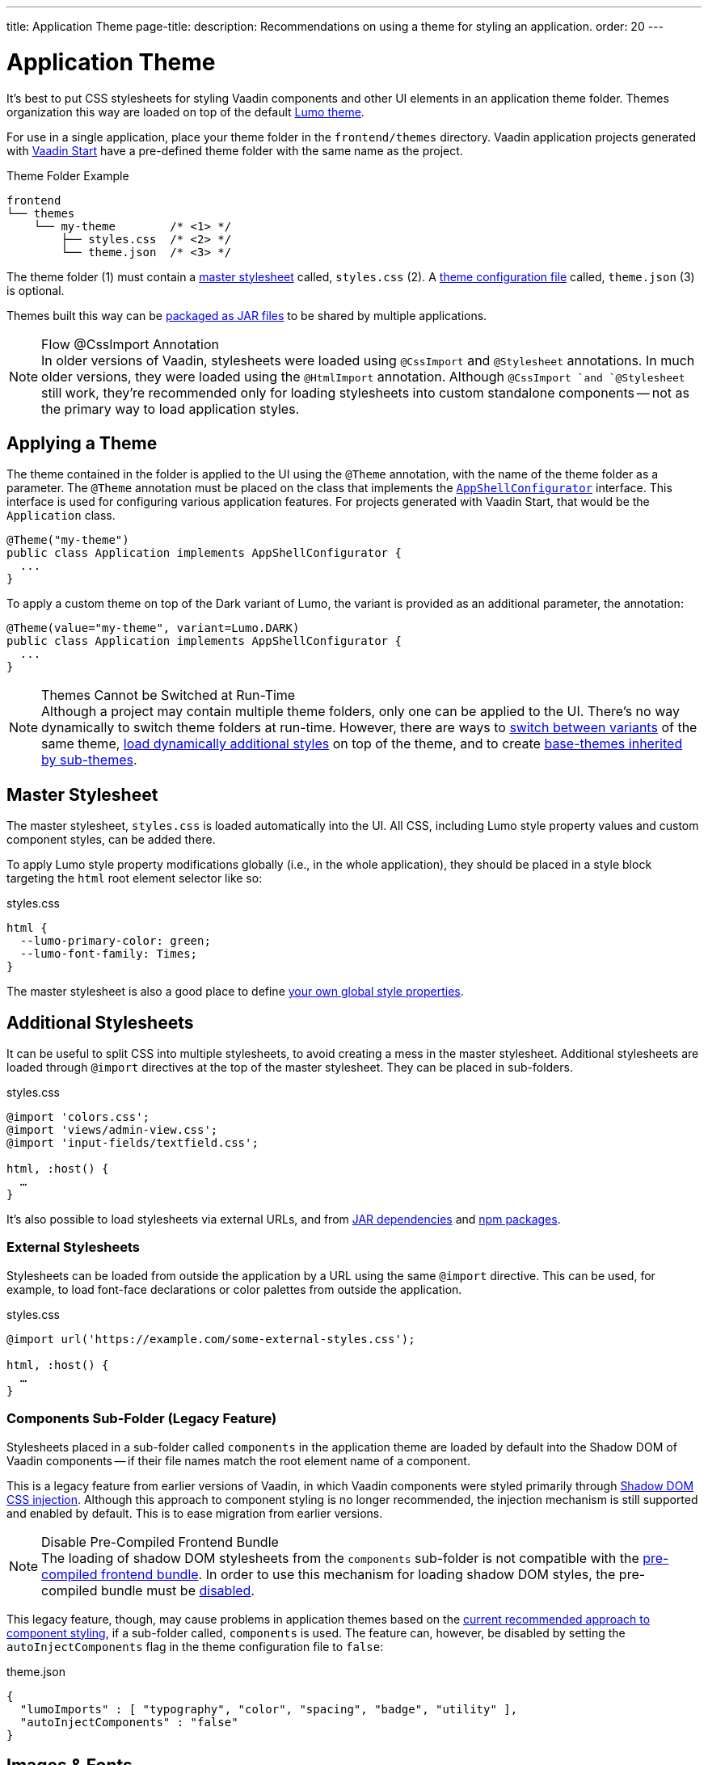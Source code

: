 ---
title: Application Theme
page-title: 
description: Recommendations on using a theme for styling an application.
order: 20
---


= Application Theme

It's best to put CSS stylesheets for styling Vaadin components and other UI elements in an application theme folder. Themes organization this way are loaded on top of the default <<lumo#, Lumo theme>>.

For use in a single application, place your theme folder in the [filename]`frontend/themes` directory. Vaadin application projects generated with https://start.vaadin.com[Vaadin Start,window=_blank] have a pre-defined theme folder with the same name as the project.

.Theme Folder Example
[source]
----
frontend
└── themes
    └── my-theme        /* <1> */
        ├── styles.css  /* <2> */
        └── theme.json  /* <3> */
----

The theme folder (1) must contain a <<#master-stylesheet, master stylesheet>> called, [filename]`styles.css` (2). A <<#theme-configuration, theme configuration file>> called, [filename]`theme.json` (3) is optional.

Themes built this way can be <<advanced/multi-app-themes#, packaged as JAR files>> to be shared by multiple applications.

.Flow @CssImport Annotation
[NOTE]
In older versions of Vaadin, stylesheets were loaded using `@CssImport` and `@Stylesheet` annotations. In much older versions, they were loaded using the `@HtmlImport` annotation. Although `@CssImport `and `@Stylesheet` still work, they're recommended only for loading stylesheets into custom standalone components -- not as the primary way to load application styles.


== Applying a Theme

The theme contained in the folder is applied to the UI using the `@Theme` annotation, with the name of the theme folder as a parameter. The `@Theme` annotation must be placed on the class that implements the <</flow/advanced/modifying-the-bootstrap-page#application-shell-configurator, `AppShellConfigurator`>> interface. This interface is used for configuring various application features. For projects generated with Vaadin Start, that would be the `Application` class.

[source,java]
----
@Theme("my-theme")
public class Application implements AppShellConfigurator {
  ...
}
----

To apply a custom theme on top of the Dark variant of Lumo, the variant is provided as an additional parameter, the annotation:

[source,java]
----
@Theme(value="my-theme", variant=Lumo.DARK)
public class Application implements AppShellConfigurator {
  ...
}
----

.Themes Cannot be Switched at Run-Time
[NOTE]
Although a project may contain multiple theme folders, only one can be applied to the UI. There's no way dynamically to switch theme folders at run-time. However, there are ways to <<advanced/runtime-theme-switching#, switch between variants>> of the same theme, <<advanced/loading-styles-dynamically#, load dynamically additional styles>> on top of the theme, and to create <<advanced/parent-and-sub-themes#, base-themes inherited by sub-themes>>.


== Master Stylesheet

The master stylesheet, [filename]`styles.css` is loaded automatically into the UI. All CSS, including Lumo style property values and custom component styles, can be added there.

To apply Lumo style property modifications globally (i.e., in the whole application), they should be placed in a style block targeting the `html` root element selector like so:

.styles.css
[source,css]
----
html {
  --lumo-primary-color: green;
  --lumo-font-family: Times;
}
----

The master stylesheet is also a good place to define <<advanced/custom-style-properties#, your own global style properties>>.


== Additional Stylesheets

It can be useful to split CSS into multiple stylesheets, to avoid creating a mess in the master stylesheet. Additional stylesheets are loaded through `@import` directives at the top of the master stylesheet. They can be placed in sub-folders.

.styles.css
[source,css]
----
@import 'colors.css';
@import 'views/admin-view.css';
@import 'input-fields/textfield.css';

html, :host() {
  …
}
----

It's also possible to load stylesheets via external URLs, and from <<advanced/multi-app-themes#, JAR dependencies>> and <<advanced/npm-packages#, npm packages>>.


=== External Stylesheets

Stylesheets can be loaded from outside the application by a URL using the same `@import` directive. This can be used, for example, to load font-face declarations or color palettes from outside the application.

.styles.css
[source,css]
----
@import url('https://example.com/some-external-styles.css');

html, :host() {
  …
}
----


=== Components Sub-Folder (Legacy Feature)

Stylesheets placed in a sub-folder called `components` in the application theme are loaded by default into the Shadow DOM of Vaadin components -- if their file names match the root element name of a component.

This is a legacy feature from earlier versions of Vaadin, in which Vaadin components were styled primarily through <<advanced/shadow-dom-styling#, Shadow DOM CSS injection>>. Although this approach to component styling is no longer recommended, the injection mechanism is still supported and enabled by default. This is to ease migration from earlier versions.

.Disable Pre-Compiled Frontend Bundle
[NOTE]
The loading of shadow DOM stylesheets from the [filename]`components` sub-folder is not compatible with the <</flow/configuration/development-mode#precompiled-bundle, pre-compiled frontend bundle>>. In order to use this mechanism for loading shadow DOM styles, the pre-compiled bundle must be <</flow/configuration/development-mode#disable-precompiled-bundle, disabled>>.

This legacy feature, though, may cause problems in application themes based on the <<styling-components#, current recommended approach to component styling>>, if a sub-folder called, [filename]`components` is used. The feature can, however, be disabled by setting the `autoInjectComponents` flag in the theme configuration file to `false`:

.theme.json
[source,json]
----
{
  "lumoImports" : [ "typography", "color", "spacing", "badge", "utility" ],
  "autoInjectComponents" : "false"
}
----


== Images & Fonts

You can include font files and images in your theme folder. Create sub folders for them (i.e., [filename]`images` and [filename]`fonts`). You'll need to use the https://developer.mozilla.org/en-US/docs/Web/CSS/@font-face[`@font-face`,window=_blank] CSS rule to load font files, like the [filename]`roboto.woff` file located in [filename]`my-theme/fonts/` in the example below:

.styles.css
[source,css]
----
@font-face {
  font-family: "Roboto";
  src: url("./fonts/roboto.woff") format("woff");
}

.application-logo {
  background-image: url("./img/logo.png");
}
----

It's also possible to load images and fonts via https://developer.mozilla.org/en-US/docs/Web/CSS/url[external URLs,window=_blank], and from <<advanced/npm-packages#, npm packages>>.

.Embedded Components
[NOTE]
If a theme is to be used with <</flow/integrations/embedding#, embedded Flow applications or components>>, such as for use with <</tools/dspublisher#, Design System Publisher>>, `@font-face` declarations must be placed in a special stylesheet called, [filename]`document.css` to ensure that they're loaded in the page root rather than in a shadow root.

Images stored in the theme folder can also be used with Flow's <</flow/application/resources#the-image-component, Image class>> using the path [filename]`themes/[theme-name]/filename.png`. The example below loads an image file from a theme folder called, [filename]`my-theme`:

[source,java]
----
Image logo = new Image("themes/my-theme/images/logo.png", "Logo");
----


== Theme Folder Structure Example

Below is an example of how a theme folder with images, fonts, and multiple stylesheets and sub-folders can look:

.Theme Folder Example
[source]
----
frontend
└── themes
    └── my-theme
        ├── component-styles
        │   ├── input-fields.css
        │   └── buttons.css
        ├── fonts
        │   └── roboto.woff
        ├── images
        │   ├── logo.png
        │   └── login-background.png
        ├── colors.css
        ├── fonts.css
        ├── styles.css
        └── theme.json
----


== Theme Configuration

The theme configuration file, [filename]`theme.json` can be used to configure various theme-related features. The most common of these is the `lumoImports` property, used to define which modules of the built-in Lumo theme are to be loaded.

[source,json]
----
{
  "lumoImports" : [ "typography", "color", "spacing", "badge", "utility" ]
}
----

The most common usage of this property is to enable <<{articles}/components/badge#, Badge>> styles and the <<lumo/utility-classes#, Lumo Utility Classes>>. If undefined, the following modules are loaded by default:

- `typography`
- `color`
- `sizing`
- `spacing`

Other theme configuration features are covered in the <<advanced#, Advanced Styling Topics>> section:

- <<advanced/npm-packages#styles-from-npm, Loading stylesheets from npm packages>>;
- <<advanced/npm-packages#fonts-and-images-from-npm, Loading other theme assets from npm packages>>; and
- <<advanced/parent-and-sub-themes#, Loading a parent theme as a basis for the current theme>>.

Embedded application theming is covered in <<../flow/integrations/embedding/theming#, Theming Embedded Applications>>.

You can find an example project that demonstrates the application theme in action at https://github.com/vaadin/custom-theme-demo[GitHub].

[discussion-id]`e5e984e4-6a4f-40ab-a6fc-665166a2d8c5`
